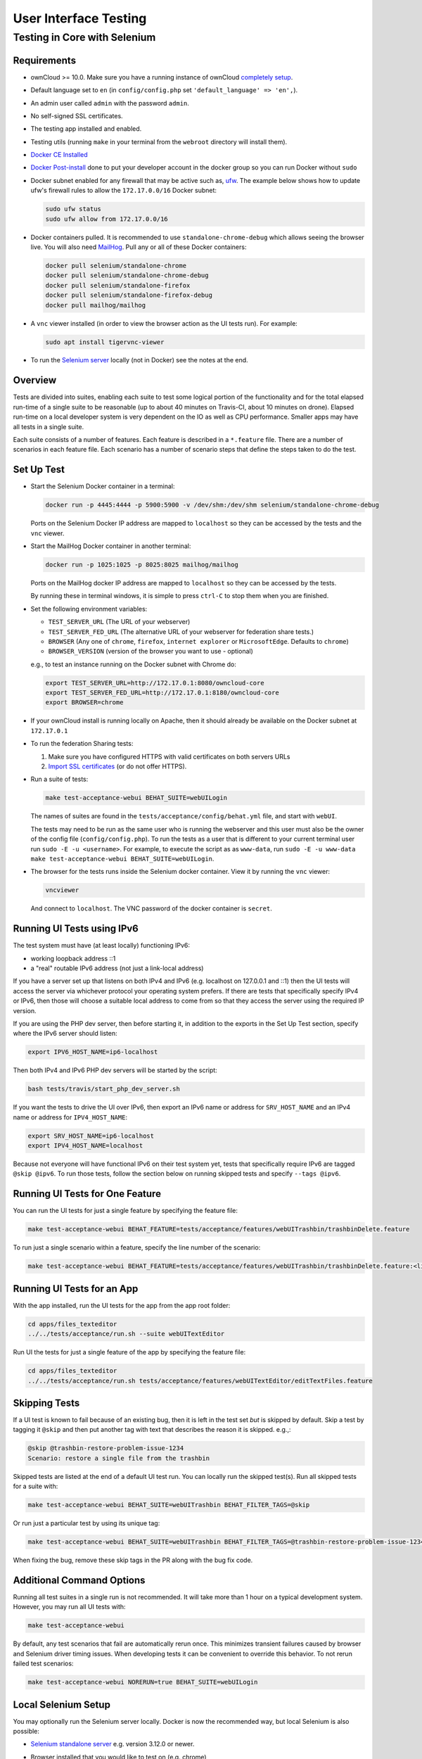 ======================
User Interface Testing
======================

Testing in Core with Selenium
-----------------------------

Requirements
~~~~~~~~~~~~

- ownCloud >= 10.0. Make sure you have a running instance of ownCloud `completely setup <https://doc.owncloud.com/server/latest/admin_manual/installation/>`_.
- Default language set to ``en`` (in ``config/config.php`` set ``'default_language' => 'en',``).
- An admin user called ``admin`` with the password ``admin``.
- No self-signed SSL certificates.
- The testing app installed and enabled.
- Testing utils (running ``make`` in your terminal from the ``webroot`` directory will install them).
- `Docker CE Installed`_
- `Docker Post-install`_ done to put your developer account in the docker group so you can run Docker without ``sudo``
- Docker subnet enabled for any firewall that may be active such as, `ufw`_. The example below shows how to update ufw's firewall rules to allow the ``172.17.0.0/16`` Docker subnet:

  .. code-block:: console

    sudo ufw status
    sudo ufw allow from 172.17.0.0/16

- Docker containers pulled. It is recommended to use ``standalone-chrome-debug`` which allows seeing the browser live. You will also need `MailHog`_. Pull any or all of these Docker containers:

  .. code-block:: console

    docker pull selenium/standalone-chrome
    docker pull selenium/standalone-chrome-debug
    docker pull selenium/standalone-firefox
    docker pull selenium/standalone-firefox-debug
    docker pull mailhog/mailhog

- A ``vnc`` viewer installed (in order to view the browser action as the UI tests run). For example:

  .. code-block:: console

    sudo apt install tigervnc-viewer

- To run the `Selenium server`_ locally (not in Docker) see the notes at the end.

Overview
~~~~~~~~

Tests are divided into suites, enabling each suite to test some logical portion of the functionality and for the total elapsed run-time of a single suite to be reasonable (up to about 40 minutes on Travis-CI, about 10 minutes on drone).
Elapsed run-time on a local developer system is very dependent on the IO as well as CPU performance.
Smaller apps may have all tests in a single suite.

Each suite consists of a number of features. Each feature is described in a ``*.feature`` file.
There are a number of scenarios in each feature file. Each scenario has a number of scenario steps
that define the steps taken to do the test.

Set Up Test
~~~~~~~~~~~

- Start the Selenium Docker container in a terminal:

  .. code-block:: console

    docker run -p 4445:4444 -p 5900:5900 -v /dev/shm:/dev/shm selenium/standalone-chrome-debug

  Ports on the Selenium Docker IP address are mapped to ``localhost`` so they can be accessed by the tests and the ``vnc`` viewer.

- Start the MailHog Docker container in another terminal:

  .. code-block:: console

    docker run -p 1025:1025 -p 8025:8025 mailhog/mailhog

  Ports on the MailHog docker IP address are mapped to ``localhost`` so they can be accessed by the tests.

  By running these in terminal windows, it is simple to press ``ctrl-C`` to stop them when you are finished.

- Set the following environment variables:

  - ``TEST_SERVER_URL`` (The URL of your webserver)
  - ``TEST_SERVER_FED_URL`` (The alternative URL of your webserver for federation share tests.)
  - ``BROWSER`` (Any one of ``chrome``, ``firefox``, ``internet explorer`` or ``MicrosoftEdge``. Defaults to ``chrome``)
  - ``BROWSER_VERSION`` (version of the browser you want to use - optional)

  e.g., to test an instance running on the Docker subnet with Chrome do:

  .. code-block:: console

    export TEST_SERVER_URL=http://172.17.0.1:8080/owncloud-core
    export TEST_SERVER_FED_URL=http://172.17.0.1:8180/owncloud-core
    export BROWSER=chrome

- If your ownCloud install is running locally on Apache, then it should already be available on the Docker subnet at ``172.17.0.1``

- To run the federation Sharing tests:

  1. Make sure you have configured HTTPS with valid certificates on both servers URLs
  2. `Import SSL certificates <https://doc.owncloud.org/server/latest/admin_manual/configuration/server/import_ssl_cert.html>`_ (or do not offer HTTPS).

- Run a suite of tests:

  .. code-block:: console

    make test-acceptance-webui BEHAT_SUITE=webUILogin

  The names of suites are found in the ``tests/acceptance/config/behat.yml`` file, and start with ``webUI``.

  The tests may need to be run as the same user who is running the webserver and this user must also be the owner of the config file (``config/config.php``).
  To run the tests as a user that is different to your current terminal user run ``sudo -E -u <username>``. For example, to execute the script as as ``www-data``, run ``sudo -E -u www-data make test-acceptance-webui BEHAT_SUITE=webUILogin``.

- The browser for the tests runs inside the Selenium docker container. View it by running the ``vnc`` viewer:

  .. code-block:: console

    vncviewer

  And connect to ``localhost``. The VNC password of the docker container is ``secret``.

Running UI Tests using IPv6
~~~~~~~~~~~~~~~~~~~~~~~~~~~

The test system must have (at least locally) functioning IPv6:

- working loopback address ::1
- a "real" routable IPv6 address (not just a link-local address)

If you have a server set up that listens on both IPv4 and IPv6 (e.g. localhost on 127.0.0.1 and ::1)
then the UI tests will access the server via whichever protocol your operating system prefers.
If there are tests that specifically specify IPv4 or IPv6, then those will choose a suitable local
address to come from so that they access the server using the required IP version.

If you are using the PHP dev server, then before starting it, in addition to the exports in the Set Up Test section,
specify where the IPv6 server should listen:

.. code-block:: console

  export IPV6_HOST_NAME=ip6-localhost

Then both IPv4 and IPv6 PHP dev servers will be started by the script:

.. code-block:: console

  bash tests/travis/start_php_dev_server.sh

If you want the tests to drive the UI over IPv6, then export an IPv6 name or address for ``SRV_HOST_NAME``
and an IPv4 name or address for ``IPV4_HOST_NAME``:

.. code-block:: console

  export SRV_HOST_NAME=ip6-localhost
  export IPV4_HOST_NAME=localhost

Because not everyone will have functional IPv6 on their test system yet, tests that specifically
require IPv6 are tagged ``@skip @ipv6``. To run those tests, follow the section below on running
skipped tests and specify ``--tags @ipv6``.

Running UI Tests for One Feature
~~~~~~~~~~~~~~~~~~~~~~~~~~~~~~~~

You can run the UI tests for just a single feature by specifying the feature file:

.. code-block:: console

  make test-acceptance-webui BEHAT_FEATURE=tests/acceptance/features/webUITrashbin/trashbinDelete.feature

To run just a single scenario within a feature, specify the line number of the scenario:

.. code-block:: console

  make test-acceptance-webui BEHAT_FEATURE=tests/acceptance/features/webUITrashbin/trashbinDelete.feature:<linenumber>

Running UI Tests for an App
~~~~~~~~~~~~~~~~~~~~~~~~~~~

With the app installed, run the UI tests for the app from the app root folder:

.. code-block:: console

  cd apps/files_texteditor
  ../../tests/acceptance/run.sh --suite webUITextEditor

Run UI the tests for just a single feature of the app by specifying the feature file:

.. code-block:: console

  cd apps/files_texteditor
  ../../tests/acceptance/run.sh tests/acceptance/features/webUITextEditor/editTextFiles.feature

Skipping Tests
~~~~~~~~~~~~~~

If a UI test is known to fail because of an existing bug, then it is left in the test set *but* is skipped by default.
Skip a test by tagging it ``@skip`` and then put another tag with text that describes the reason it is skipped. e.g.,:

.. code-block:: console

  @skip @trashbin-restore-problem-issue-1234
  Scenario: restore a single file from the trashbin

Skipped tests are listed at the end of a default UI test run.
You can locally run the skipped test(s).
Run all skipped tests for a suite with:

.. code-block:: console

  make test-acceptance-webui BEHAT_SUITE=webUITrashbin BEHAT_FILTER_TAGS=@skip

Or run just a particular test by using its unique tag:

.. code-block:: console

  make test-acceptance-webui BEHAT_SUITE=webUITrashbin BEHAT_FILTER_TAGS=@trashbin-restore-problem-issue-1234

When fixing the bug, remove these skip tags in the PR along with the bug fix code.

Additional Command Options
~~~~~~~~~~~~~~~~~~~~~~~~~~

Running all test suites in a single run is not recommended.
It will take more than 1 hour on a typical development system.
However, you may run all UI tests with:

.. code-block:: console

  make test-acceptance-webui

By default, any test scenarios that fail are automatically rerun once.
This minimizes transient failures caused by browser and Selenium driver timing issues.
When developing tests it can be convenient to override this behavior.
To not rerun failed test scenarios:

.. code-block:: console

  make test-acceptance-webui NORERUN=true BEHAT_SUITE=webUILogin

Local Selenium Setup
~~~~~~~~~~~~~~~~~~~~

You may optionally run the Selenium server locally.
Docker is now the recommended way, but local Selenium is also possible:

- `Selenium standalone server <http://docs.seleniumhq.org/download/>`_ e.g. version 3.12.0 or newer.
- Browser installed that you would like to test on (e.g. chrome)
- `Web driver for the browser that you want to test <http://www.seleniumhq.org/download/#thirdPartyDrivers>`_.
- Place the Selenium standalone server jar file and the web driver(s) somewhere in the same folder.
- Start the Selenium server:

  .. code-block:: console

    java -jar selenium-server-standalone-3.12.0.jar -port 4445 -enablePassThrough false

- In this configuration, the tests will continually open the browser-under-test on your local system.

- If you run any test scenarios that need MailHog (to test password reset etc.), then you need to run the MailHog Docker container. That is much simpler than trying to configure MailHog on your local system.

Known Issues
~~~~~~~~~~~~
- Tests that are known not to work in specific browsers are tagged e.g. ``@skipOnFIREFOX`` or ``@skipOnINTERNETEXPLORER`` and will be skipped by the script automatically

- The web driver for the current version of Firefox works differently to the old one. If you want to test FF < 56 you need to test on 47.0.2 and to use Selenium server 2.53.1 for it

  - `Download and install version 47.0.2 of Firefox <https://ftp.mozilla.org/pub/firefox/releases/47.0.2/>`_.
  - `Download version 2.53.2 of the Selenium web driver <https://selenium-release.storage.googleapis.com/index.html?path=2.53/>`_.

.. Links

.. _Docker CE Installed: https://docs.docker.com/install/linux/docker-ce/ubuntu/
.. _Docker Post-install: https://docs.docker.com/install/linux/linux-postinstall/
.. _ufw: https://help.ubuntu.com/community/UFW
.. _MailHog: https://github.com/mailhog/MailHog
.. _Selenium server: https://www.seleniumhq.org
